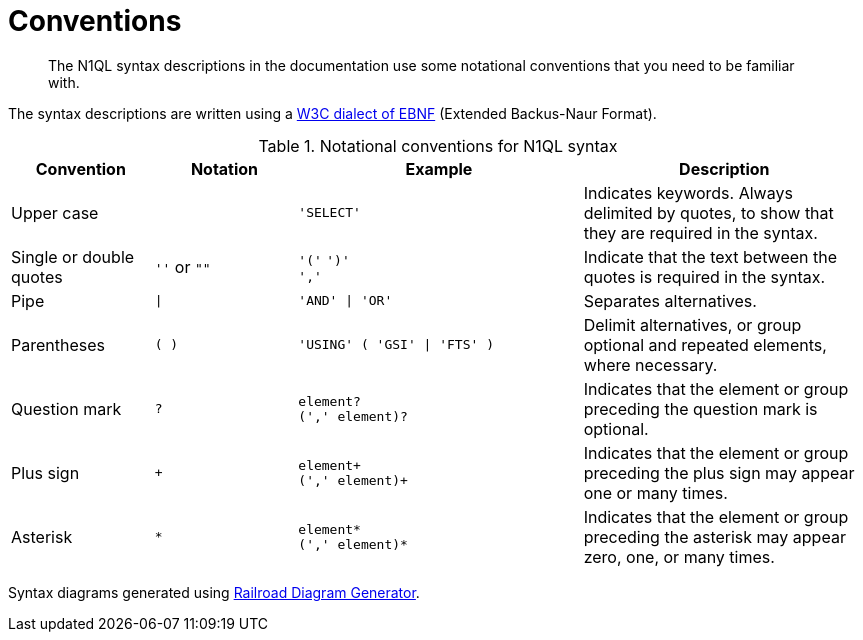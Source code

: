 = Conventions
:description: The N1QL syntax descriptions in the documentation use some notational conventions that you need to be familiar with.
:page-topic-type: reference
:imagesdir: ../../assets/images

[abstract]
{description}

The syntax descriptions are written using a https://www.w3.org/TR/REC-xml/#sec-notation[W3C dialect of EBNF] (Extended Backus-Naur Format).

.Notational conventions for N1QL syntax
[cols="1,1a,2a,2"]
|===
| Convention | Notation | Example | Description

| Upper case
|  
| `'SELECT'`
| Indicates keywords.
Always delimited by quotes, to show that they are required in the syntax.

| Single or double quotes
| `''` or `""`
| `'('` `')'` +
`','`
| Indicate that the text between the quotes is required in the syntax.

| Pipe
| `{vbar}`
| `'AND' {vbar} 'OR'`
| Separates alternatives.

| Parentheses
| `( )`
| `'USING' ( 'GSI' {vbar} 'FTS' )`
| Delimit alternatives, or group optional and repeated elements, where necessary.

| Question mark
| `?`
| `element?` +
`(',' element)?`
| Indicates that the element or group preceding the question mark is optional.

| Plus sign
| `+`
| `element+` +
`(',' element)+`
| Indicates that the element or group preceding the plus sign may appear one or many times.

| Asterisk
| `*`
| `element*` +
`(',' element)*`
| Indicates that the element or group preceding the asterisk may appear zero, one, or many times.
|===

Syntax diagrams generated using https://www.bottlecaps.de/rr/ui[Railroad Diagram Generator^].

